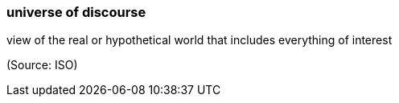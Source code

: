 === universe of discourse

view of the real or hypothetical world that includes everything of interest

(Source: ISO)

